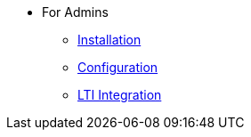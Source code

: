 * For Admins
** xref:for-admins:installation.adoc[Installation]
** xref:for-admins:configuration.adoc[Configuration]
** xref:for-admins:lti-integration.adoc[LTI Integration]
